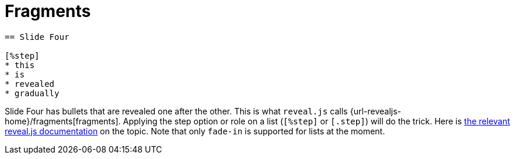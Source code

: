 = Fragments

[source, asciidoc]
----
== Slide Four

[%step]
* this
* is
* revealed
* gradually
----

Slide Four has bullets that are revealed one after the other.
This is what `reveal.js` calls {url-revealjs-home}/fragments[fragments].
Applying the step option or role on a list (`[%step]` or `[.step]`) will do the trick.
Here is link:{url-revealjs-doc}#fragments[the relevant reveal.js
documentation] on the topic.
Note that only `fade-in` is supported for lists at the moment.
